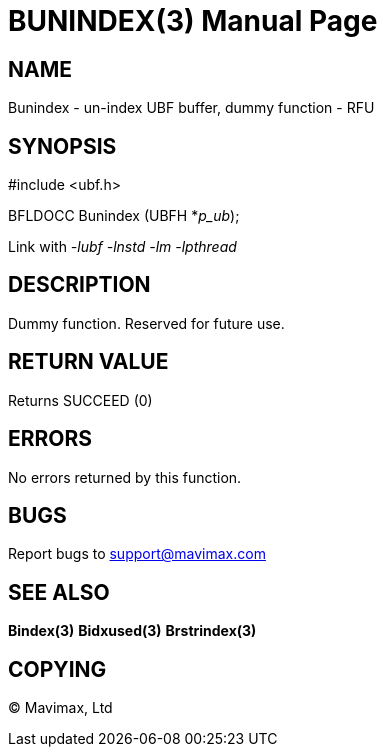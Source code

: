 BUNINDEX(3)
===========
:doctype: manpage


NAME
----
Bunindex - un-index UBF buffer, dummy function - RFU


SYNOPSIS
--------

#include <ubf.h>

BFLDOCC Bunindex (UBFH *'p_ub');

Link with '-lubf -lnstd -lm -lpthread'

DESCRIPTION
-----------
Dummy function. Reserved for future use.

RETURN VALUE
------------
Returns SUCCEED (0)

ERRORS
------
No errors returned by this function.

BUGS
----
Report bugs to support@mavimax.com

SEE ALSO
--------
*Bindex(3)* *Bidxused(3)* *Brstrindex(3)*

COPYING
-------
(C) Mavimax, Ltd

